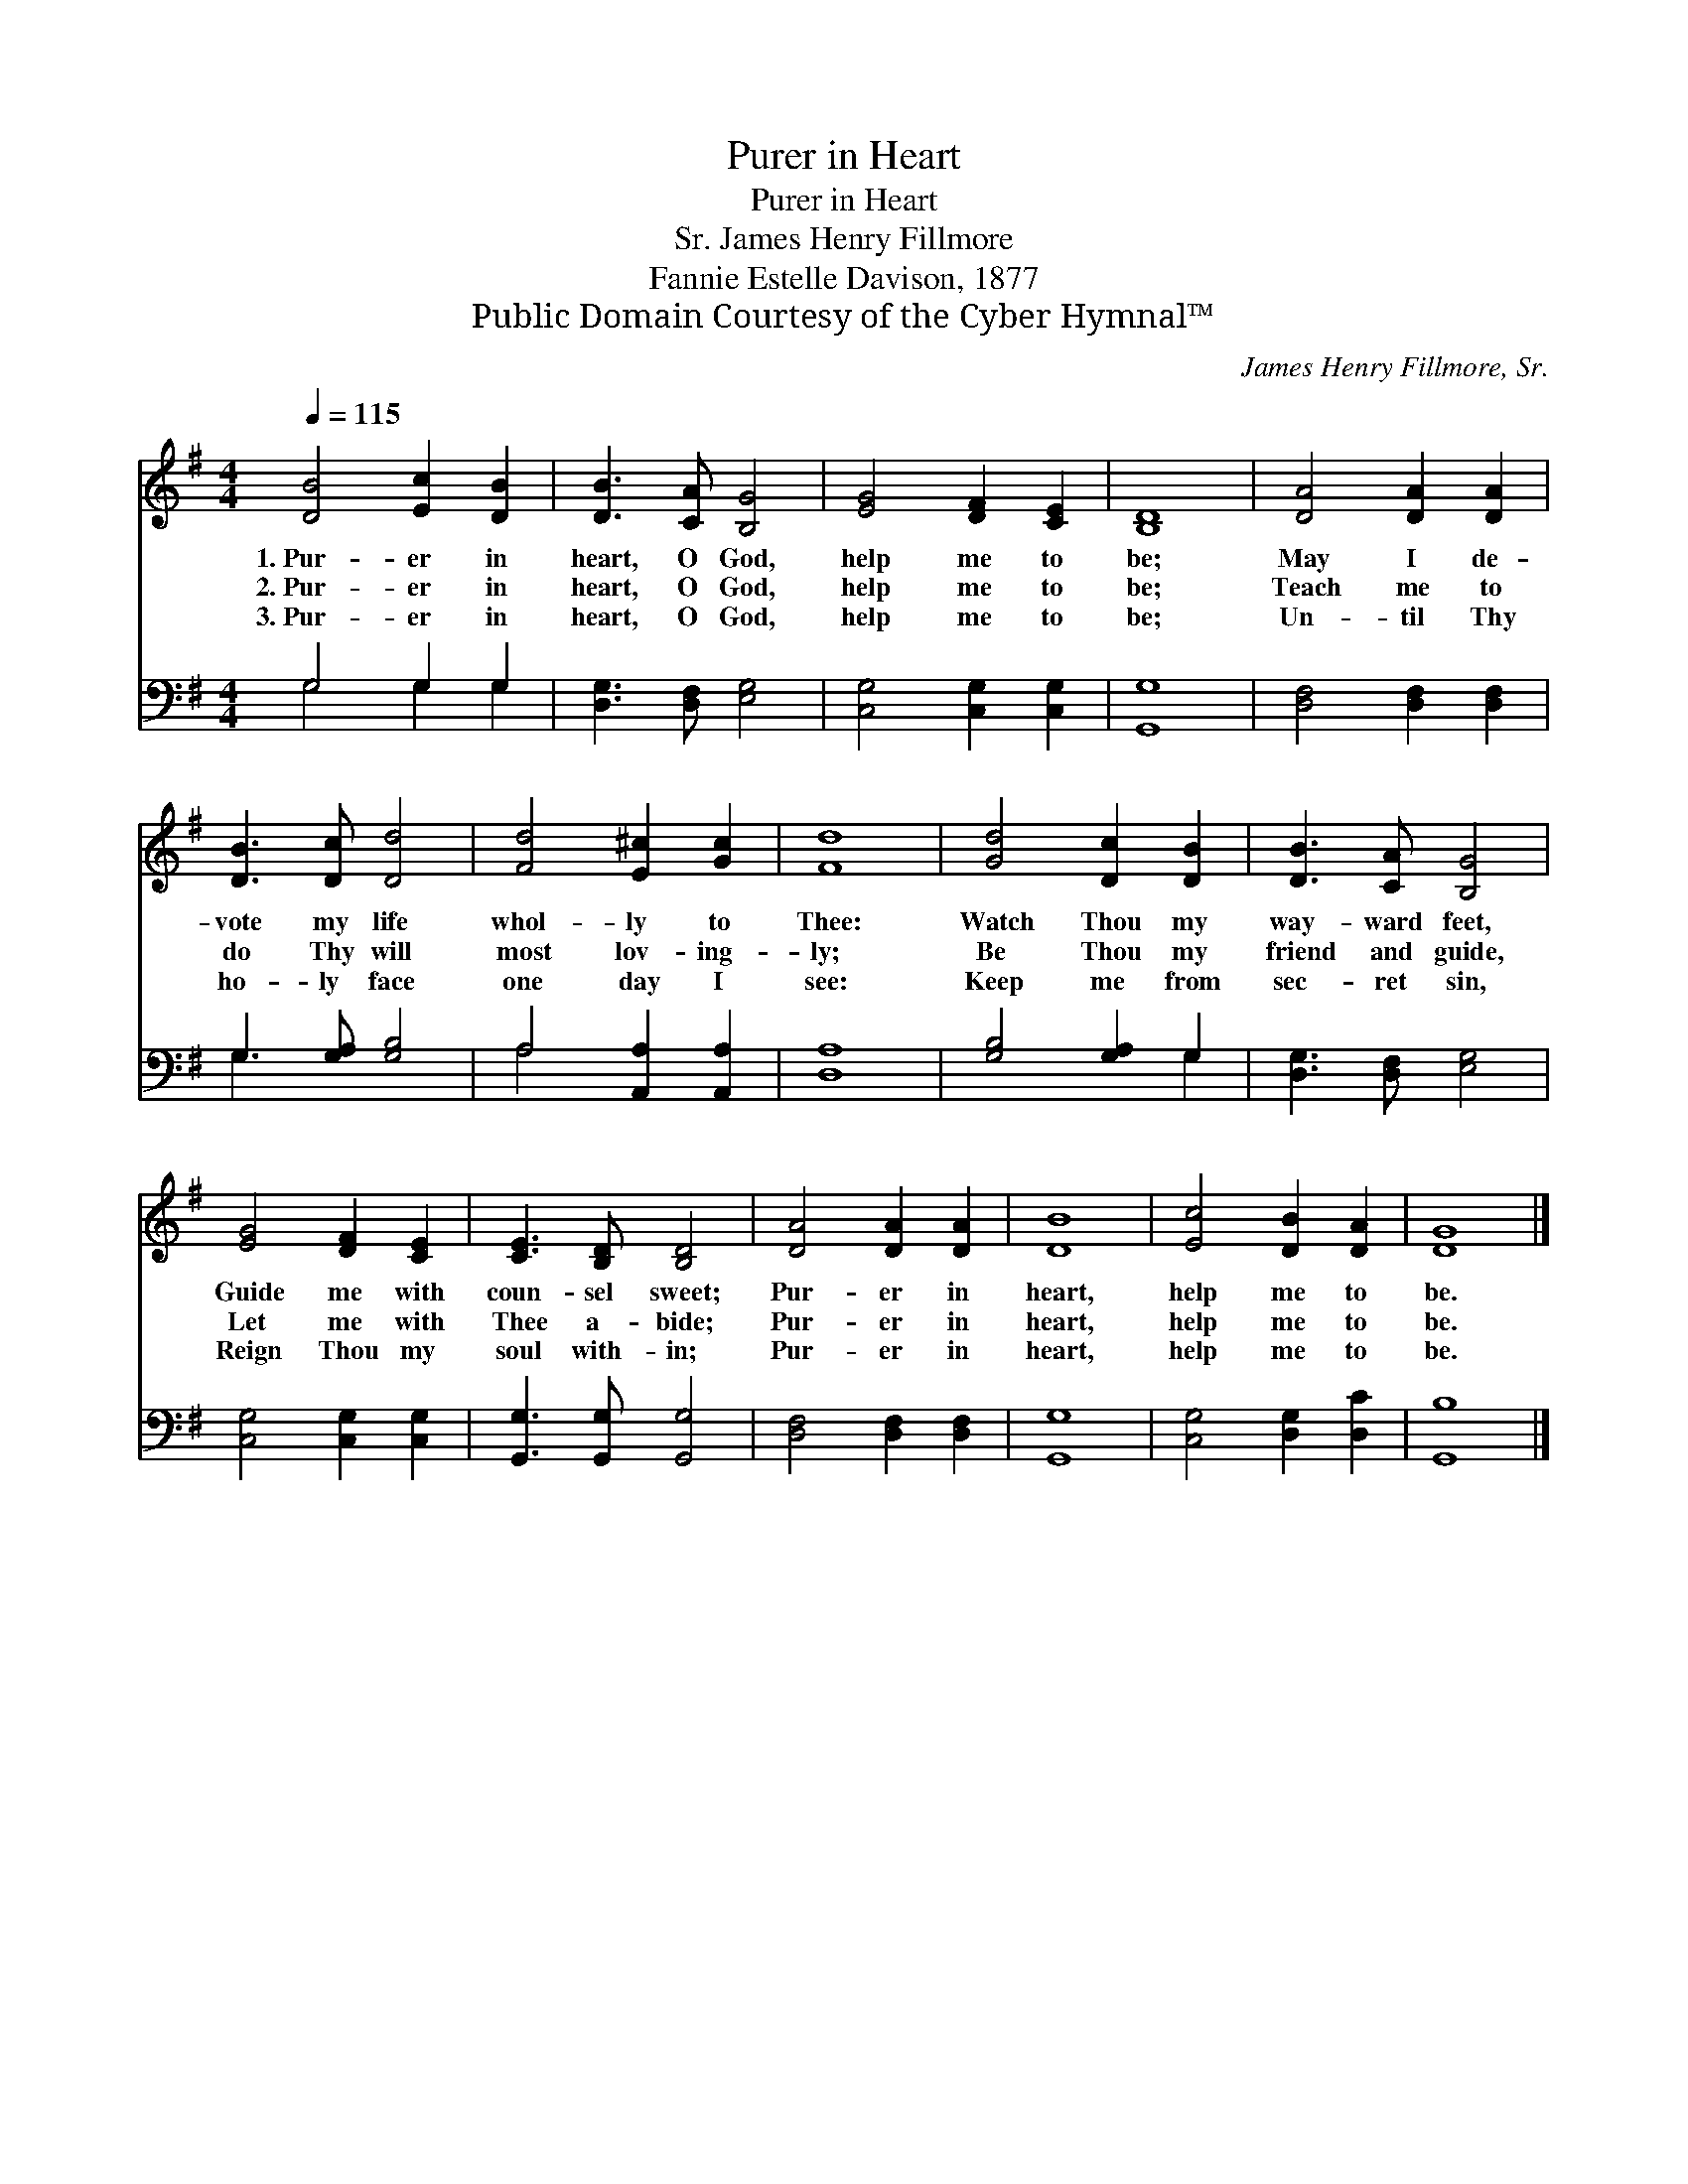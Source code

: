 X:1
T:Purer in Heart
T:Purer in Heart
T: James Henry Fillmore, Sr.
T:Fannie Estelle Davison, 1877
T:Public Domain Courtesy of the Cyber Hymnal™
C:James Henry Fillmore, Sr.
Z:Public Domain
Z:Courtesy of the Cyber Hymnal™
%%score 1 ( 2 3 )
L:1/8
Q:1/4=115
M:4/4
K:G
V:1 treble 
V:2 bass 
V:3 bass 
V:1
 [DB]4 [Ec]2 [DB]2 | [DB]3 [CA] [B,G]4 | [EG]4 [DF]2 [CE]2 | [B,D]8 | [DA]4 [DA]2 [DA]2 | %5
w: 1.~Pur- er in|heart, O God,|help me to|be;|May I de-|
w: 2.~Pur- er in|heart, O God,|help me to|be;|Teach me to|
w: 3.~Pur- er in|heart, O God,|help me to|be;|Un- til Thy|
 [DB]3 [Dc] [Dd]4 | [Fd]4 [E^c]2 [Gc]2 | [Fd]8 | [Gd]4 [Dc]2 [DB]2 | [DB]3 [CA] [B,G]4 | %10
w: vote my life|whol- ly to|Thee:|Watch Thou my|way- ward feet,|
w: do Thy will|most lov- ing-|ly;|Be Thou my|friend and guide,|
w: ho- ly face|one day I|see:|Keep me from|sec- ret sin,|
 [EG]4 [DF]2 [CE]2 | [CE]3 [B,D] [B,D]4 | [DA]4 [DA]2 [DA]2 | [DB]8 | [Ec]4 [DB]2 [DA]2 | [DG]8 |] %16
w: Guide me with|coun- sel sweet;|Pur- er in|heart,|help me to|be.|
w: Let me with|Thee a- bide;|Pur- er in|heart,|help me to|be.|
w: Reign Thou my|soul with- in;|Pur- er in|heart,|help me to|be.|
V:2
 G,4 G,2 G,2 | [D,G,]3 [D,F,] [E,G,]4 | [C,G,]4 [C,G,]2 [C,G,]2 | [G,,G,]8 | %4
 [D,F,]4 [D,F,]2 [D,F,]2 | G,3 [G,A,] [G,B,]4 | A,4 [A,,A,]2 [A,,A,]2 | [D,A,]8 | %8
 [G,B,]4 [G,A,]2 G,2 | [D,G,]3 [D,F,] [E,G,]4 | [C,G,]4 [C,G,]2 [C,G,]2 | %11
 [G,,G,]3 [G,,G,] [G,,G,]4 | [D,F,]4 [D,F,]2 [D,F,]2 | [G,,G,]8 | [C,G,]4 [D,G,]2 [D,C]2 | %15
 [G,,B,]8 |] %16
V:3
 G,4 G,2 G,2 | x8 | x8 | x8 | x8 | G,3 x5 | A,4 x4 | x8 | x6 G,2 | x8 | x8 | x8 | x8 | x8 | x8 | %15
 x8 |] %16

